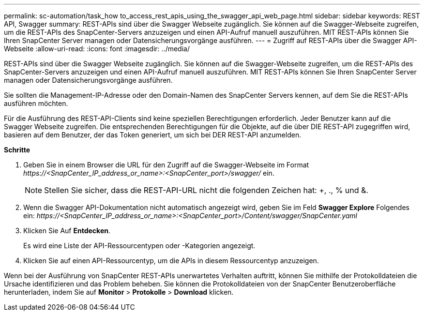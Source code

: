 ---
permalink: sc-automation/task_how to_access_rest_apis_using_the_swagger_api_web_page.html 
sidebar: sidebar 
keywords: REST API, Swagger 
summary: REST-APIs sind über die Swagger Webseite zugänglich. Sie können auf die Swagger-Webseite zugreifen, um die REST-APIs des SnapCenter-Servers anzuzeigen und einen API-Aufruf manuell auszuführen. MIT REST-APIs können Sie Ihren SnapCenter Server managen oder Datensicherungsvorgänge ausführen. 
---
= Zugriff auf REST-APIs über die Swagger API-Webseite
:allow-uri-read: 
:icons: font
:imagesdir: ../media/


[role="lead"]
REST-APIs sind über die Swagger Webseite zugänglich. Sie können auf die Swagger-Webseite zugreifen, um die REST-APIs des SnapCenter-Servers anzuzeigen und einen API-Aufruf manuell auszuführen. MIT REST-APIs können Sie Ihren SnapCenter Server managen oder Datensicherungsvorgänge ausführen.

Sie sollten die Management-IP-Adresse oder den Domain-Namen des SnapCenter Servers kennen, auf dem Sie die REST-APIs ausführen möchten.

Für die Ausführung des REST-API-Clients sind keine speziellen Berechtigungen erforderlich. Jeder Benutzer kann auf die Swagger Webseite zugreifen. Die entsprechenden Berechtigungen für die Objekte, auf die über DIE REST-API zugegriffen wird, basieren auf dem Benutzer, der das Token generiert, um sich bei DER REST-API anzumelden.

*Schritte*

. Geben Sie in einem Browser die URL für den Zugriff auf die Swagger-Webseite im Format _\https://<SnapCenter_IP_address_or_name>:<SnapCenter_port>/swagger/_ ein.
+

NOTE: Stellen Sie sicher, dass die REST-API-URL nicht die folgenden Zeichen hat: +, ., % und &.

. Wenn die Swagger API-Dokumentation nicht automatisch angezeigt wird, geben Sie im Feld *Swagger Explore* Folgendes ein:
_\https://<SnapCenter_IP_address_or_name>:<SnapCenter_port>/Content/swagger/SnapCenter.yaml_
. Klicken Sie Auf *Entdecken*.
+
Es wird eine Liste der API-Ressourcentypen oder -Kategorien angezeigt.

. Klicken Sie auf einen API-Ressourcentyp, um die APIs in diesem Ressourcentyp anzuzeigen.


Wenn bei der Ausführung von SnapCenter REST-APIs unerwartetes Verhalten auftritt, können Sie mithilfe der Protokolldateien die Ursache identifizieren und das Problem beheben.
Sie können die Protokolldateien von der SnapCenter Benutzeroberfläche herunterladen, indem Sie auf *Monitor* > *Protokolle* > *Download* klicken.
